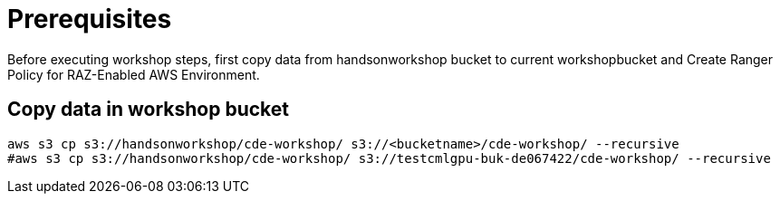 = Prerequisites

Before executing workshop steps, first copy data from handsonworkshop bucket to current workshopbucket and Create Ranger Policy for RAZ-Enabled AWS Environment.

== Copy data in workshop bucket

[.shell]
----

aws s3 cp s3://handsonworkshop/cde-workshop/ s3://<bucketname>/cde-workshop/ --recursive
#aws s3 cp s3://handsonworkshop/cde-workshop/ s3://testcmlgpu-buk-de067422/cde-workshop/ --recursive

----
